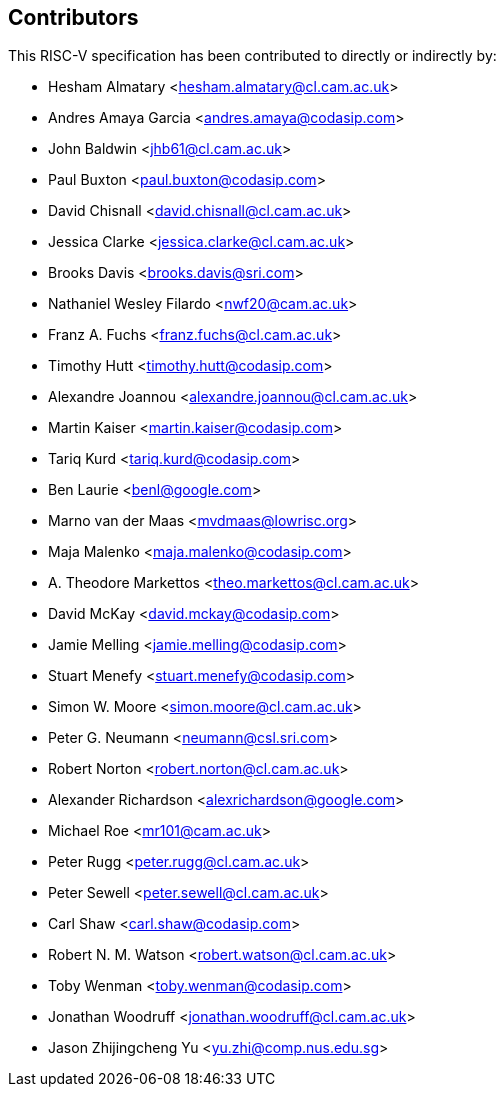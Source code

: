 == Contributors

This RISC-V specification has been contributed to directly or indirectly by:

[%hardbreaks]
* Hesham Almatary <hesham.almatary@cl.cam.ac.uk>
* Andres Amaya Garcia <andres.amaya@codasip.com>
* John Baldwin <jhb61@cl.cam.ac.uk>
* Paul Buxton <paul.buxton@codasip.com>
* David Chisnall <david.chisnall@cl.cam.ac.uk>
* Jessica Clarke <jessica.clarke@cl.cam.ac.uk>
* Brooks Davis <brooks.davis@sri.com>
* Nathaniel Wesley Filardo <nwf20@cam.ac.uk>
* Franz A. Fuchs <franz.fuchs@cl.cam.ac.uk>
* Timothy Hutt <timothy.hutt@codasip.com>
* Alexandre Joannou <alexandre.joannou@cl.cam.ac.uk>
* Martin Kaiser <martin.kaiser@codasip.com>
* Tariq Kurd <tariq.kurd@codasip.com>
* Ben Laurie <benl@google.com>
* Marno van der Maas <mvdmaas@lowrisc.org>
* Maja Malenko <maja.malenko@codasip.com>
* A. Theodore Markettos <theo.markettos@cl.cam.ac.uk>
* David McKay <david.mckay@codasip.com>
* Jamie Melling <jamie.melling@codasip.com>
* Stuart Menefy <stuart.menefy@codasip.com>
* Simon W. Moore <simon.moore@cl.cam.ac.uk>
* Peter G. Neumann <neumann@csl.sri.com>
* Robert Norton <robert.norton@cl.cam.ac.uk>
* Alexander Richardson <alexrichardson@google.com>
* Michael Roe <mr101@cam.ac.uk>
* Peter Rugg <peter.rugg@cl.cam.ac.uk>
* Peter Sewell <peter.sewell@cl.cam.ac.uk>
* Carl Shaw <carl.shaw@codasip.com>
* Robert N. M. Watson <robert.watson@cl.cam.ac.uk>
* Toby Wenman <toby.wenman@codasip.com>
* Jonathan Woodruff <jonathan.woodruff@cl.cam.ac.uk>
* Jason Zhijingcheng Yu <yu.zhi@comp.nus.edu.sg>
